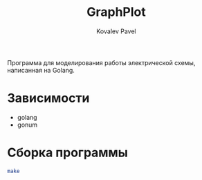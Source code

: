 #+TITLE: GraphPlot
#+AUTHOR: Kovalev Pavel

Программа для моделирования работы электрической схемы, написанная на Golang.

* Зависимости
- golang
- gonum

* Сборка программы
#+begin_src bash
make
#+end_src
